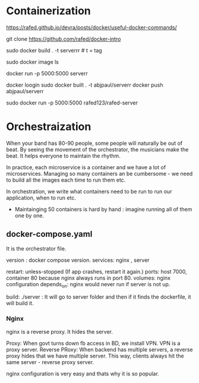 * Containerization
https://rafed.github.io/devra/posts/docker/useful-docker-commands/


git clone https://github.com/rafed/docker-intro
# Create Docker Image e.g. iso file
sudo docker build . -t serverrr # t = tag

sudo docker image ls


# We will also see a python container because our container runs inside the python runtime.


docker run -p 5000:5000 serverr


# Upload my image in dockerhub. This way, others can simply download my docker and use it.


docker loogin
sudo docker built . -t abjpaul/serverr
docker push abjpaul/serverr


# Directly run from dockerhub
sudo docker run -p 5000:5000 rafed123/rafed-server

* Orchestraization
When your band has 80-90 people, some people will naturally be out of beat. By seeing the movement of the orchestrator, the musicians make the beat. It helps everyone to maintain the rhythm.

In practice, each microservice is a container and we have a lot of microservices. Managing so many containers an be cumbersome - we need to build all the images each time to run them etc.

In orchestration, we write what containers need to be run to run our application, when to run etc.

- Maintainging 50 containers is hard by hand : imagine running all of them one by one.

** docker-compose.yaml


It is the orchestrator file. 

version : docker compose version.
services: nginx , server

restart: unless-stopped (If app crashes, restart it again.)
ports: host 7000, container 80 because nginx always runs in port 80.
volumes: nginx configuration
depends_on: nginx would never run if server is not up.

build: ./server : It will go to server folder and then if it finds the dockerfile, it will build it.


*** Nginx
nginx is a reverse proxy. It hides the server. 

Proxy: When govt turns down fb access in BD, we install VPN. VPN is a proxy server. 
Reverse PRoxy: When backend has multiple servers, a reverse proxy hides that we have multiple server. This way, clients always hit the same server - reverse proxy server.


nginx configuration is very easy and thats why it is so popular.
